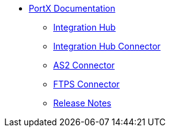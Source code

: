 * xref:index.adoc[PortX Documentation]
** xref:integration-hub:ROOT:index.adoc[Integration Hub]
** xref:integration-hub-connector:ROOT:integration-hub-connector.adoc[Integration Hub Connector]
** xref:as2-connector:ROOT:as2-connector.adoc[AS2 Connector]
** xref:ftps-connector:ROOT:ftps-connector.adoc[FTPS Connector]
** xref:release-notes:ROOT:release-notes.adoc[Release Notes]